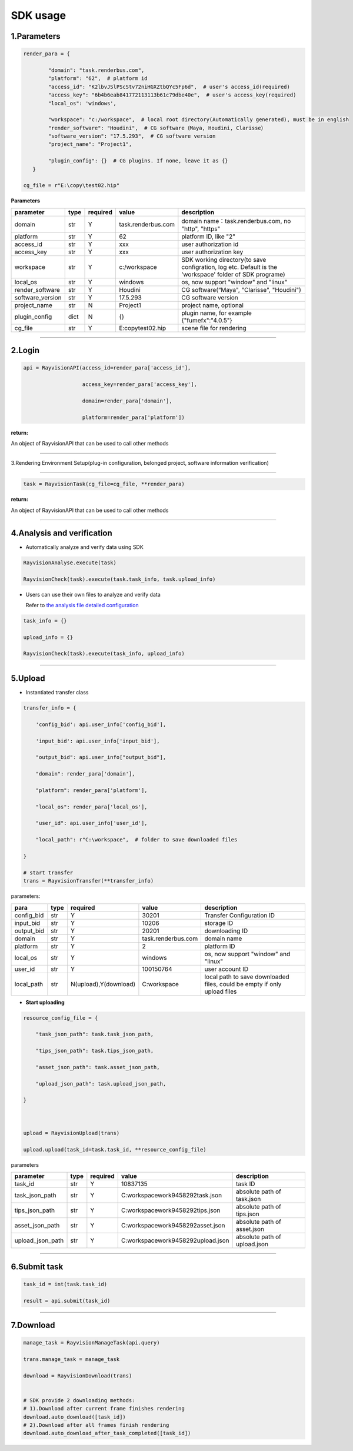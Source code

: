 .. _header-n0:

SDK usage
==========

.. _header-n31:

1.Parameters
----------------------

.. code::  python

   render_para = {

           "domain": "task.renderbus.com", 
           "platform": "62",  # platform id
           "access_id": "K2lbvJSlPScStv72niHGXZtbQYc5Fp6d",  # user's access_id(required)
           "access_key": "6b4b6eab841772113113b61c79dbe40e",  # user's access_key(required)
           "local_os": 'windows',

           "workspace": "c:/workspace",  # local root directory(Automatically generated), must be in english
           "render_software": "Houdini",  # CG software（Maya, Houdini, Clarisse）
           "software_version": "17.5.293",  # CG software version
           "project_name": "Project1",

           "plugin_config": {}  # CG plugins. If none, leave it as {}
      }

   cg_file = r"E:\copy\test02.hip"

**Parameters**

================ ===== ========== ====================== ============================================================================================================
parameter        type   required   value                    description
================ ===== ========== ====================== ============================================================================================================
domain           str     Y         task.renderbus.com    domain name：task.renderbus.com, no "http", "https"
platform         str     Y         62                        platform ID, like "2"
access_id        str     Y         xxx                      user authorization id
access_key       str     Y         xxx                      user authorization key
workspace        str     Y         c:/workspace             SDK working directory(to save configration, log etc. Default is the 'workspace' folder of SDK programe)
local_os         str     Y         windows                  os, now support "window" and "linux"
render_software  str     Y         Houdini                  CG software(“Maya", "Clarisse", "Houdini")
software_version str     Y         17.5.293                 CG software version
project_name     str     N         Project1                 project name, optional
plugin_config    dict    N         {}                       plugin name, for example {"fumefx":"4.0.5"}
cg_file          str     Y         E:\copy\test02.hip       scene file for rendering
================ ===== ========== ====================== ============================================================================================================

--------------

.. _header-n755:

2.Login
--------

.. code:: python

   api = RayvisionAPI(access_id=render_para['access_id'],

                      access_key=render_para['access_key'],

                      domain=render_para['domain'],

                      platform=render_para['platform'])

**return:**

An object of RayvisionAPI that can be used to call other methods

--------------

.. _header-n71:

3.Rendering Environment Setup(plug-in configuration, belonged project, software information verification)

---------------------------------------------------

.. code:: python

   task = RayvisionTask(cg_file=cg_file, **render_para)

**return:**

An object of RayvisionAPI that can be used to call other methods

--------------

.. _header-n121:

4.Analysis and verification
-----------------------------

-  Automatically analyze and verify data using SDK

.. code:: python

  RayvisionAnalyse.execute(task)

  RayvisionCheck(task).execute(task.task_info, task.upload_info)



-  Users can use their own files to analyze and verify data

   Refer to `the analysis file detailed configuration <para_configration.html>`__

.. code:: python

  task_info = {}

  upload_info = {}

  RayvisionCheck(task).execute(task_info, upload_info)

--------------

.. _header-n839:

5.Upload
----------

- Instantiated transfer class

.. code:: python

   transfer_info = {

       'config_bid': api.user_info['config_bid'],

       'input_bid': api.user_info['input_bid'],

       "output_bid": api.user_info["output_bid"],

       "domain": render_para['domain'],

       "platform": render_para['platform'],

       "local_os": render_para['local_os'],

       "user_id": api.user_info['user_id'],

       "local_path": r"C:\workspace",  # folder to save downloaded files

   }

   # start transfer
   trans = RayvisionTransfer(**transfer_info)

parameters:

========== ==== ====================== =================== =========================================================================
**para**   type  required               value              description
========== ==== ====================== =================== =========================================================================
config_bid str   Y                      30201              Transfer Configuration ID
input_bid  str   Y                      10206              storage ID
output_bid str   Y                      20201              downloading ID
domain     str   Y                      task.renderbus.com domain name
platform   str   Y                      2                  platform ID
local_os   str   Y                      windows            os, now support "window" and "linux"
user_id    str   Y                      100150764          user account ID
local_path str   N(upload),Y(download)  C:\workspace       local path to save downloaded files, could be empty if only upload files
========== ==== ====================== =================== =========================================================================

- **Start uploading**

.. code:: python

   resource_config_file = {

       "task_json_path": task.task_json_path,

       "tips_json_path": task.tips_json_path,

       "asset_json_path": task.asset_json_path,

       "upload_json_path": task.upload_json_path,

   }



   upload = RayvisionUpload(trans)

   upload.upload(task_id=task.task_id, **resource_config_file)

parameters

==================== ==== ======== ===================================== =============================
parameter            type required value                                 description
==================== ==== ======== ===================================== =============================
task_id              str  Y        10837135                              task ID
task_json_path       str  Y        C:\workspace\work\9458292\task.json   absolute path of task.json
tips_json_path       str  Y        C:\workspace\work\9458292\tips.json   absolute path of tips.json
asset_json_path      str  Y        C:\workspace\work\9458292\asset.json  absolute path of asset.json
upload_json_path     str  Y        C:\workspace\work\9458292\upload.json absolute path of upload.json
==================== ==== ======== ===================================== =============================

---------------

.. _header-n1139:

6.Submit task
---------------

.. code:: python

   task_id = int(task.task_id)

   result = api.submit(task_id)

--------------

.. _header-n1146:

7.Download
-----------

.. code:: python

   manage_task = RayvisionManageTask(api.query)

   trans.manage_task = manage_task

   download = RayvisionDownload(trans)


   # SDK provide 2 downloading methods:
   # 1).Download after current frame finishes rendering
   download.auto_download([task_id])
   # 2).Download after all frames finish rendering
   download.auto_download_after_task_completed([task_id])
